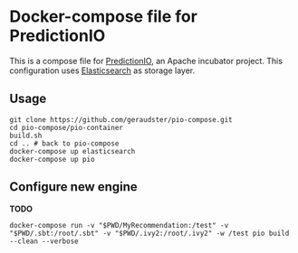 * Docker-compose file for PredictionIO

This is a compose file for [[http://predictionio.incubator.apache.org][PredictionIO]], an Apache incubator project.
This configuration uses [[https://www.elastic.co/webinars/getting-started-elasticsearch][Elasticsearch]] as storage layer.

** Usage

#+BEGIN_SRC
git clone https://github.com/geraudster/pio-compose.git
cd pio-compose/pio-container
build.sh
cd .. # back to pio-compose
docker-compose up elasticsearch
docker-compose up pio
#+END_SRC

** Configure new engine

*TODO*

#+BEGIN_SRC
docker-compose run -v "$PWD/MyRecommendation:/test" -v "$PWD/.sbt:/root/.sbt" -v "$PWD/.ivy2:/root/.ivy2" -w /test pio build --clean --verbose
#+END_SRC
